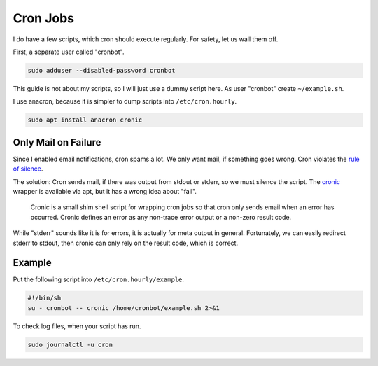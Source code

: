 Cron Jobs
=========

I do have a few scripts,
which cron should execute regularly.
For safety, let us wall them off.

First, a separate user called "cronbot".

.. code:: sh

   sudo adduser --disabled-password cronbot

This guide is not about my scripts,
so I will just use a dummy script here.
As user "cronbot" create ``~/example.sh``.

.. code:: sh
  cat >~/example.sh <<EOF
  #!/bin/sh
  echo "Success!"
  EOF
  chmod +x ~/example.sh
  ~/example.sh

I use anacron, because it is simpler to dump scripts into ``/etc/cron.hourly``.

.. code:: sh

   sudo apt install anacron cronic

Only Mail on Failure
--------------------

Since I enabled email notifications,
cron spams a lot.
We only want mail,
if something goes wrong.
Cron violates the `rule of silence <https://en.wikipedia.org/wiki/Unix_philosophy>`_.

The solution:
Cron sends mail, if there was output from stdout or stderr,
so we must silence the script.
The `cronic <http://habilis.net/cronic/>`_ wrapper is available via apt,
but it has a wrong idea about "fail".

  Cronic is a small shim shell script for wrapping cron jobs
  so that cron only sends email when an error has occurred.
  Cronic defines an error as any non-trace error output or a non-zero result code.

While "stderr" sounds like it is for errors,
it is actually for meta output in general.
Fortunately, we can easily redirect stderr to stdout,
then cronic can only rely on the result code,
which is correct.

Example
-------

Put the following script into ``/etc/cron.hourly/example``.

.. code:: sh

   #!/bin/sh
   su - cronbot -- cronic /home/cronbot/example.sh 2>&1

To check log files,
when your script has run.

.. code:: sh

   sudo journalctl -u cron
